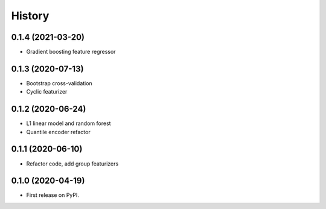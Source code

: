 =======
History
=======

0.1.4 (2021-03-20)
------------------

* Gradient boosting feature regressor

0.1.3 (2020-07-13)
------------------

* Bootstrap cross-validation
* Cyclic featurizer

0.1.2 (2020-06-24)
------------------

* L1 linear model and random forest
* Quantile encoder refactor

0.1.1 (2020-06-10)
------------------

* Refactor code, add group featurizers

0.1.0 (2020-04-19)
------------------

* First release on PyPI.
